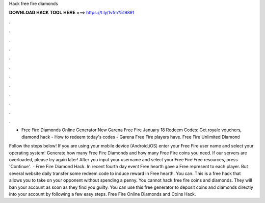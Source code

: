 Hack free fire diamonds



𝐃𝐎𝐖𝐍𝐋𝐎𝐀𝐃 𝐇𝐀𝐂𝐊 𝐓𝐎𝐎𝐋 𝐇𝐄𝐑𝐄 ===> https://t.ly/1vfm?519891



.



.



.



.



.



.



.



.



.



.



.



.

- Free Fire Diamonds Online Generator New  Garena Free Fire January 18 Redeem Codes: Get royale vouchers, diamond hack - How to redeem today's codes - Garena Free Fire players have. Free Fire Unlimited Diamond 

Follow the steps below! If you are using your mobile device (Android,iOS) enter your Free Fire user name and select your operating system! Generate how many Free Fire Diamonds and how many Free Fire coins you need. If our servers are overloaded, please try again later! After you input your username and select your Free Fire Free resources, press 'Continue'.  · Free Fire Diamond Hack. In recent fourth day event Free hearth gave a Free represent to each player. But several website daily transfer some redeem code to induce reward in Free hearth. You can. This is a free hack that allows you to take on your opponent without spending a penny. You cannot hack free fire coins and diamonds. They will ban your account as soon as they find you guilty. You can use this free generator to deposit coins and diamonds directly into your account by following a few easy steps. Free Fire Online Diamonds and Coins Hack.
